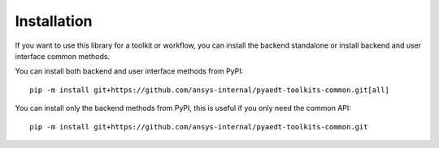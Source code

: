 .. _installation:

Installation
============

If you want to use this library for a toolkit or workflow, you can install the backend standalone or
install backend and user interface common methods.

You can install both backend and user interface methods from PyPI::

    pip -m install git+https://github.com/ansys-internal/pyaedt-toolkits-common.git[all]

You can install only the backend methods from PyPI, this is useful if you only need the common API::

    pip -m install git+https://github.com/ansys-internal/pyaedt-toolkits-common.git
